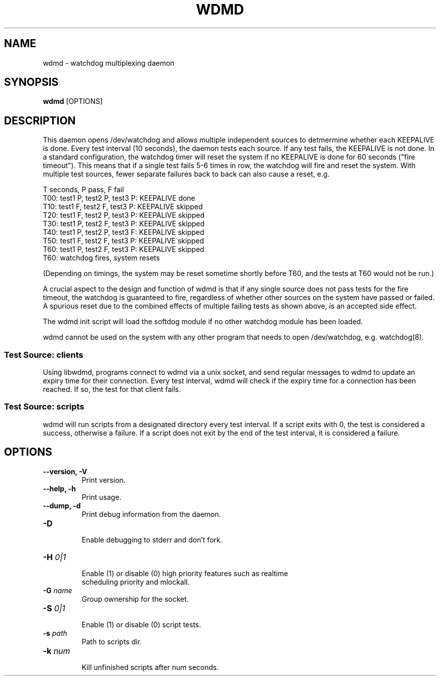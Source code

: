 .TH WDMD 8 2011-08-01

.SH NAME
wdmd \- watchdog multiplexing daemon

.SH SYNOPSIS
.B wdmd
[OPTIONS]

.SH DESCRIPTION

This daemon opens /dev/watchdog and allows multiple independent sources to
detmermine whether each KEEPALIVE is done.  Every test interval (10
seconds), the daemon tests each source.  If any test fails, the KEEPALIVE
is not done.  In a standard configuration, the watchdog timer will reset
the system if no KEEPALIVE is done for 60 seconds ("fire timeout").  This
means that if a single test fails 5-6 times in row, the watchdog will fire
and reset the system.  With multiple test sources, fewer separate failures
back to back can also cause a reset, e.g.

T seconds, P pass, F fail
.br
T00: test1 P, test2 P, test3 P: KEEPALIVE done
.br
T10: test1 F, test2 F, test3 P: KEEPALIVE skipped
.br
T20: test1 F, test2 P, test3 P: KEEPALIVE skipped
.br
T30: test1 P, test2 F, test3 P: KEEPALIVE skipped
.br
T40: test1 P, test2 P, test3 F: KEEPALIVE skipped
.br
T50: test1 F, test2 F, test3 P: KEEPALIVE skipped
.br
T60: test1 P, test2 F, test3 P: KEEPALIVE skipped
.br
T60: watchdog fires, system resets

(Depending on timings, the system may be reset sometime shortly before
T60, and the tests at T60 would not be run.)

A crucial aspect to the design and function of wdmd is that if any single
source does not pass tests for the fire timeout, the watchdog is
guaranteed to fire, regardless of whether other sources on the system have
passed or failed.  A spurious reset due to the combined effects of
multiple failing tests as shown above, is an accepted side effect.

The wdmd init script will load the softdog module if no other watchdog
module has been loaded.

wdmd cannot be used on the system with any other program that needs to
open /dev/watchdog, e.g. watchdog(8).

.SS Test Source: clients

Using libwdmd, programs connect to wdmd via a unix socket, and send
regular messages to wdmd to update an expiry time for their connection.
Every test interval, wdmd will check if the expiry time for a connection
has been reached.  If so, the test for that client fails.

.SS Test Source: scripts

wdmd will run scripts from a designated directory every test interval.
If a script exits with 0, the test is considered a success, otherwise
a failure.  If a script does not exit by the end of the test interval,
it is considered a failure.

.SH OPTIONS
.TP
.B \-\-version, \-V
  Print version.

.TP
.B \-\-help, \-h
  Print usage.

.TP
.B \-\-dump, \-d
  Print debug information from the daemon.

.TP
.B \-D
  Enable debugging to stderr and don't fork.

.TP
.BI \-H " 0|1"
  Enable (1) or disable (0) high priority features such as realtime
  scheduling priority and mlockall.

.TP
.BI \-G " name"
  Group ownership for the socket.

.TP
.BI \-S " 0|1"
  Enable (1) or disable (0) script tests.

.TP
.BI \-s " path"
  Path to scripts dir.

.TP
.BI \-k " num"
  Kill unfinished scripts after num seconds.


